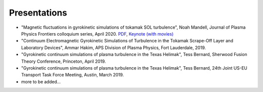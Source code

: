 Presentations
+++++++++++++

- "Magnetic fluctuations in gyrokinetic simulations of tokamak SOL turbulence", Noah Mandell, Journal of Plasma Physics Frontiers colloquium series, April 2020. `PDF <https://drive.google.com/open?id=1p6jrlbUOuuOCHnhR9fcsvnQJl4dJeKPF>`_, `Keynote (with movies) <https://drive.google.com/open?id=1gh3BgWdtVfWi-KBu7asE_llgXK69G9_W>`_
- "Continuum Electromagnetic Gyrokinetic Simulations of Turbulence in the Tokamak Scrape-Off Layer and Laboratory Devices", Ammar Hakim, APS Division of Plasma Physics, Fort Lauderdale, 2019.
- "Gyrokinetic continuum simulations of plasma turbulence in the Texas Helimak", Tess Bernard, Sherwood Fusion Theory Conference, Princeton, April 2019.
- "Gyrokinetic continuum simulations of plasma turbulence in the Texas Helimak", Tess Bernard, 24th Joint US-EU Transport Task Force Meeting, Austin, March 2019.
- more to be added...
